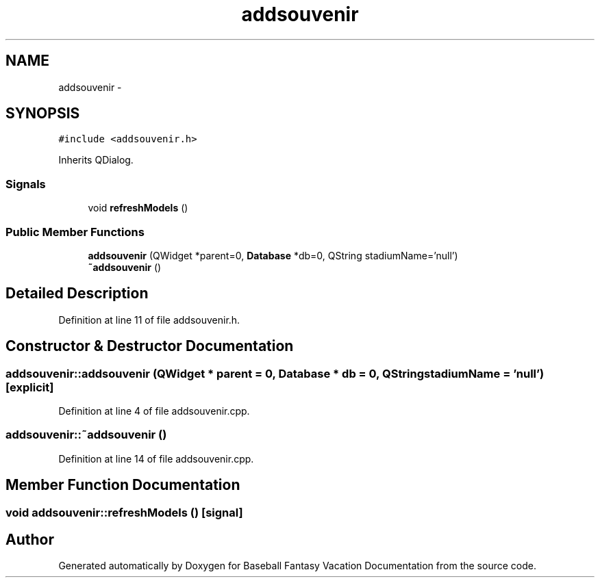 .TH "addsouvenir" 3 "Mon May 16 2016" "Version 1.0" "Baseball Fantasy Vacation Documentation" \" -*- nroff -*-
.ad l
.nh
.SH NAME
addsouvenir \- 
.SH SYNOPSIS
.br
.PP
.PP
\fC#include <addsouvenir\&.h>\fP
.PP
Inherits QDialog\&.
.SS "Signals"

.in +1c
.ti -1c
.RI "void \fBrefreshModels\fP ()"
.br
.in -1c
.SS "Public Member Functions"

.in +1c
.ti -1c
.RI "\fBaddsouvenir\fP (QWidget *parent=0, \fBDatabase\fP *db=0, QString stadiumName='null')"
.br
.ti -1c
.RI "\fB~addsouvenir\fP ()"
.br
.in -1c
.SH "Detailed Description"
.PP 
Definition at line 11 of file addsouvenir\&.h\&.
.SH "Constructor & Destructor Documentation"
.PP 
.SS "addsouvenir::addsouvenir (QWidget * parent = \fC0\fP, \fBDatabase\fP * db = \fC0\fP, QString stadiumName = \fC'null'\fP)\fC [explicit]\fP"

.PP
Definition at line 4 of file addsouvenir\&.cpp\&.
.SS "addsouvenir::~addsouvenir ()"

.PP
Definition at line 14 of file addsouvenir\&.cpp\&.
.SH "Member Function Documentation"
.PP 
.SS "void addsouvenir::refreshModels ()\fC [signal]\fP"


.SH "Author"
.PP 
Generated automatically by Doxygen for Baseball Fantasy Vacation Documentation from the source code\&.
